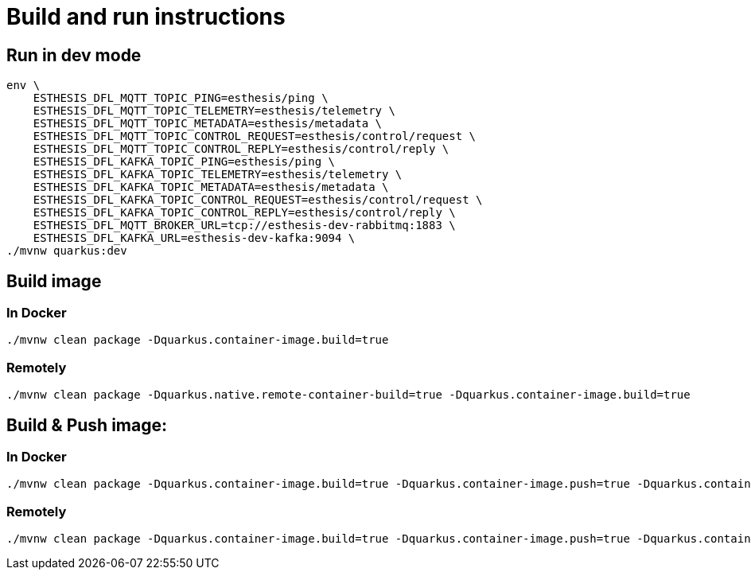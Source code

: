# Build and run instructions

## Run in dev mode

```
env \
    ESTHESIS_DFL_MQTT_TOPIC_PING=esthesis/ping \
    ESTHESIS_DFL_MQTT_TOPIC_TELEMETRY=esthesis/telemetry \
    ESTHESIS_DFL_MQTT_TOPIC_METADATA=esthesis/metadata \
    ESTHESIS_DFL_MQTT_TOPIC_CONTROL_REQUEST=esthesis/control/request \
    ESTHESIS_DFL_MQTT_TOPIC_CONTROL_REPLY=esthesis/control/reply \
    ESTHESIS_DFL_KAFKA_TOPIC_PING=esthesis/ping \
    ESTHESIS_DFL_KAFKA_TOPIC_TELEMETRY=esthesis/telemetry \
    ESTHESIS_DFL_KAFKA_TOPIC_METADATA=esthesis/metadata \
    ESTHESIS_DFL_KAFKA_TOPIC_CONTROL_REQUEST=esthesis/control/request \
    ESTHESIS_DFL_KAFKA_TOPIC_CONTROL_REPLY=esthesis/control/reply \
    ESTHESIS_DFL_MQTT_BROKER_URL=tcp://esthesis-dev-rabbitmq:1883 \
    ESTHESIS_DFL_KAFKA_URL=esthesis-dev-kafka:9094 \
./mvnw quarkus:dev
```

## Build image

### In Docker

```
./mvnw clean package -Dquarkus.container-image.build=true
```

### Remotely

```
./mvnw clean package -Dquarkus.native.remote-container-build=true -Dquarkus.container-image.build=true
```

## Build & Push image:

### In Docker

```
./mvnw clean package -Dquarkus.container-image.build=true -Dquarkus.container-image.push=true -Dquarkus.container-image.group=esthesisiot -Dquarkus.container-image.tag=latest
```

### Remotely

```
./mvnw clean package -Dquarkus.container-image.build=true -Dquarkus.container-image.push=true -Dquarkus.container-image.group=esthesisiot -Dquarkus.container-image.tag=latest
```
